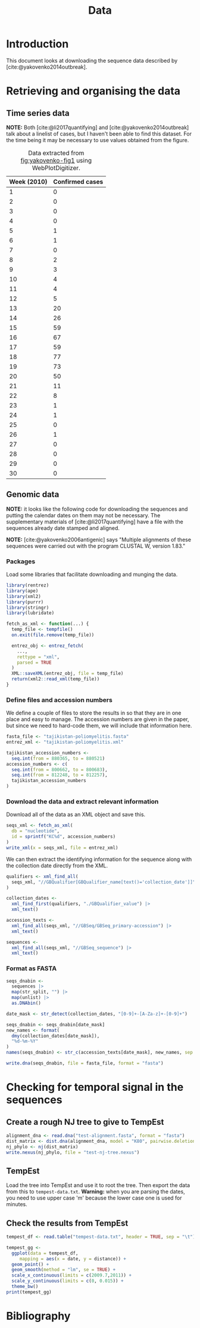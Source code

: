 #+title: Data
#+bibliography: references.bib

* Introduction

This document looks at downloading the sequence data described by
[cite:@yakovenko2014outbreak].

* Retrieving and organising the data

** Time series data

*NOTE:* Both [cite:@li2017quantifying] and
[cite:@yakovenko2014outbreak] talk about a linelist of cases, but I
haven't been able to find this dataset. For the time being it may be
necessary to use values obtained from the figure.

#+caption: Figure 1 from [cite:@yakovenko2014outbreak] showing the weekly number of cases of accute flaccid paralysis.
#+name: fig:yakovenko-fig1
#+attr_org: :width 300px
#+attr_html: :width 400px
[[./Agol_fig1.jpg]]

#+caption: Data extracted from [[fig:yakovenko-fig1]] using WebPlotDigitizer.
#+name: tab:webplotdigitizer-data
| Week (2010) | Confirmed cases |
|-------------+-----------------|
|           1 |               0 |
|           2 |               0 |
|           3 |               0 |
|           4 |               0 |
|           5 |               1 |
|           6 |               1 |
|           7 |               0 |
|           8 |               2 |
|           9 |               3 |
|          10 |               4 |
|          11 |               4 |
|          12 |               5 |
|          13 |              20 |
|          14 |              26 |
|          15 |              59 |
|          16 |              67 |
|          17 |              59 |
|          18 |              77 |
|          19 |              73 |
|          20 |              50 |
|          21 |              11 |
|          22 |               8 |
|          23 |               1 |
|          24 |               1 |
|          25 |               0 |
|          26 |               1 |
|          27 |               0 |
|          28 |               0 |
|          29 |               0 |
|          30 |               0 |


** Genomic data

*NOTE:* it looks like the following code for downloading the sequences
and putting the calendar dates on them may not be necessary. The
supplementary materials of [cite:@li2017quantifying] have a file with
the sequences already date stamped and aligned.

*NOTE:* [cite:@yakovenko2006antigenic] says "Multiple alignments of
these sequences were carried out with the program CLUSTAL W, version
1.83."

*** Packages

Load some libraries that facilitate downloading and munging the data.

#+begin_src R :tangle scratch.R :comments link
  library(rentrez)
  library(ape)
  library(xml2)
  library(purrr)
  library(stringr)
  library(lubridate)

  fetch_as_xml <- function(...) {
    temp_file <- tempfile()
    on.exit(file.remove(temp_file))

    entrez_obj <- entrez_fetch(
      ...,
      rettype = "xml",
      parsed = TRUE
    )
    XML::saveXML(entrez_obj, file = temp_file)
    return(xml2::read_xml(temp_file))
  }
#+end_src

*** Define files and accession numbers

We define a couple of files to store the results in so that they are
in one place and easy to manage. The accession numbers are given in
the paper, but since we need to hard-code them, we will include that
information here.

#+begin_src R :tangle scratch.R :comments link
  fasta_file <- "tajikistan-poliomyelitis.fasta"
  entrez_xml <- "tajikistan-poliomyelitis.xml"

  tajikistan_accession_numbers <-
    seq.int(from = 880365, to = 880521)
  accession_numbers <- c(
    seq.int(from = 800662, to = 800683),
    seq.int(from = 812248, to = 812257),
    tajikistan_accession_numbers
  )
#+end_src

*** Download the data and extract relevant information

Download all of the data as an XML object and save this.

#+begin_src R :tangle scratch.R :comments link
  seqs_xml <- fetch_as_xml(
    db = "nucleotide",
    id = sprintf("KC%d", accession_numbers)
  )
  write_xml(x = seqs_xml, file = entrez_xml)
#+end_src

We can then extract the identifying information for the sequence along
with the collection date directly from the XML.

#+begin_src R :tangle scratch.R :comments link
  qualifiers <- xml_find_all(
    seqs_xml, "//GBQualifier[GBQualifier_name[text()='collection_date']]"
  )

  collection_dates <-
    xml_find_first(qualifiers, "./GBQualifier_value") |>
    xml_text()

  accession_texts <-
    xml_find_all(seqs_xml, "//GBSeq/GBSeq_primary-accession") |>
    xml_text()

  sequences <-
    xml_find_all(seqs_xml, "//GBSeq_sequence") |>
    xml_text()
#+end_src

*** Format as FASTA

#+begin_src R :tangle scratch.R :comments link
  seqs_dnabin <-
    sequences |>
    map(str_split, "") |>
    map(unlist) |>
    as.DNAbin()

  date_mask <- str_detect(collection_dates, "[0-9]+-[A-Za-z]+-[0-9]+")

  seqs_dnabin <- seqs_dnabin[date_mask]
  new_names <- format(
    dmy(collection_dates[date_mask]),
    "%d-%m-%Y"
  )
  names(seqs_dnabin) <- str_c(accession_texts[date_mask], new_names, sep = "_")

  write.dna(seqs_dnabin, file = fasta_file, format = "fasta")
#+end_src

* Checking for temporal signal in the sequences

** Create a rough NJ tree to give to TempEst

#+begin_src R :tangle scratch.R :comments link
  alignment_dna <- read.dna("test-alignment.fasta", format = "fasta")
  dist_matrix <- dist.dna(alignment_dna, model = "K80", pairwise.deletion = TRUE)
  nj_phylo <- nj(dist_matrix)
  write.nexus(nj_phylo, file = "test-nj-tree.nexus")
#+end_src

** TempEst

Load the tree into TempEst and use it to root the tree. Then export
the data from this to =tempest-data.txt=. *Warning:* when you are
parsing the dates, you need to use upper case 'm' because the lower
case one is used for minutes.

** Check the results from TempEst

#+begin_src R :tangle scratch.R :comments link
  tempest_df <- read.table("tempest-data.txt", header = TRUE, sep = "\t")

  tempest_gg <-
    ggplot(data = tempest_df,
	   mapping = aes(x = date, y = distance)) +
    geom_point() +
    geom_smooth(method = "lm", se = TRUE) +
    scale_x_continuous(limits = c(2009.7,2011)) +
    scale_y_continuous(limits = c(0, 0.015)) +
    theme_bw()
  print(tempest_gg)
#+end_src

* Bibliography

#+print_bibliography:

